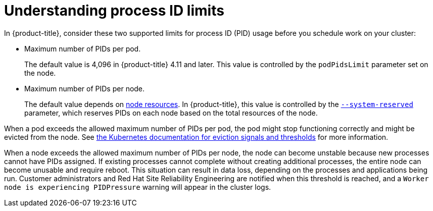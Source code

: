 // Module included in the following assemblies:
//
// * rosa_cluster_admin/rosa-configuring-pid-limits.adoc

:_mod-docs-content-type: CONCEPT
[id="understanding-process-id-limits_{context}"]
= Understanding process ID limits

In {product-title}, consider these two supported limits for process ID (PID) usage before you schedule work on your cluster:

* Maximum number of PIDs per pod.
+
The default value is 4,096 in {product-title} 4.11 and later. This value is controlled by the `podPidsLimit` parameter set on the node.

* Maximum number of PIDs per node.
+
The default value depends on link:https://access.redhat.com/documentation/en-us/openshift_container_platform/4.15/html-single/nodes/index#nodes-nodes-resources-configuring[node resources]. In {product-title}, this value is controlled by the link:https://kubernetes.io/docs/tasks/administer-cluster/reserve-compute-resources/#system-reserved[`--system-reserved`] parameter, which reserves PIDs on each node based on the total resources of the node.

When a pod exceeds the allowed maximum number of PIDs per pod, the pod might stop functioning correctly and might be evicted from the node. See link:https://kubernetes.io/docs/concepts/scheduling-eviction/node-pressure-eviction/#eviction-signals-and-thresholds[the Kubernetes documentation for eviction signals and thresholds] for more information.

When a node exceeds the allowed maximum number of PIDs per node, the node can become unstable because new processes cannot have PIDs assigned. If existing processes cannot complete without creating additional processes, the entire node can become unusable and require reboot. This situation can result in data loss, depending on the processes and applications being run. Customer administrators and Red{nbsp}Hat Site Reliability Engineering are notified when this threshold is reached, and a `Worker node is experiencing PIDPressure` warning will appear in the cluster logs.
